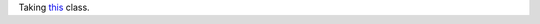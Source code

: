 Taking this_ class.



.. _this: https://www.edx.org/course/uc-berkeleyx/uc-berkeleyx-cs169-1x-engineering-1377#.U2eCfPisRE0
